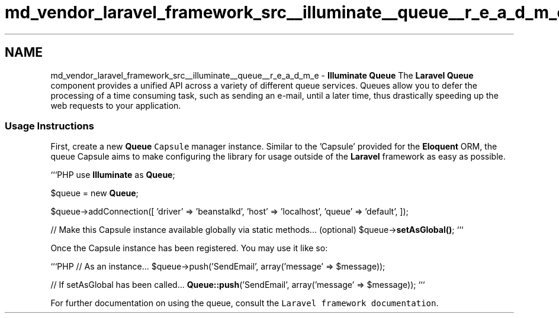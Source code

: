 .TH "md_vendor_laravel_framework_src__illuminate__queue__r_e_a_d_m_e" 3 "Tue Apr 14 2015" "Version 1.0" "VirtualSCADA" \" -*- nroff -*-
.ad l
.nh
.SH NAME
md_vendor_laravel_framework_src__illuminate__queue__r_e_a_d_m_e \- \fBIlluminate\fP \fBQueue\fP 
The \fBLaravel\fP \fBQueue\fP component provides a unified API across a variety of different queue services\&. Queues allow you to defer the processing of a time consuming task, such as sending an e-mail, until a later time, thus drastically speeding up the web requests to your application\&.
.PP
.SS "Usage Instructions"
.PP
First, create a new \fBQueue\fP \fCCapsule\fP manager instance\&. Similar to the 'Capsule' provided for the \fBEloquent\fP ORM, the queue Capsule aims to make configuring the library for usage outside of the \fBLaravel\fP framework as easy as possible\&.
.PP
```PHP use \fBIlluminate\fP as \fBQueue\fP;
.PP
$queue = new \fBQueue\fP;
.PP
$queue->addConnection([ 'driver' => 'beanstalkd', 'host' => 'localhost', 'queue' => 'default', ]);
.PP
// Make this Capsule instance available globally via static methods\&.\&.\&. (optional) $queue->\fBsetAsGlobal()\fP; ```
.PP
Once the Capsule instance has been registered\&. You may use it like so:
.PP
```PHP // As an instance\&.\&.\&. $queue->push('SendEmail', array('message' => $message));
.PP
// If setAsGlobal has been called\&.\&.\&. \fBQueue::push\fP('SendEmail', array('message' => $message)); ```
.PP
For further documentation on using the queue, consult the \fCLaravel framework documentation\fP\&. 
